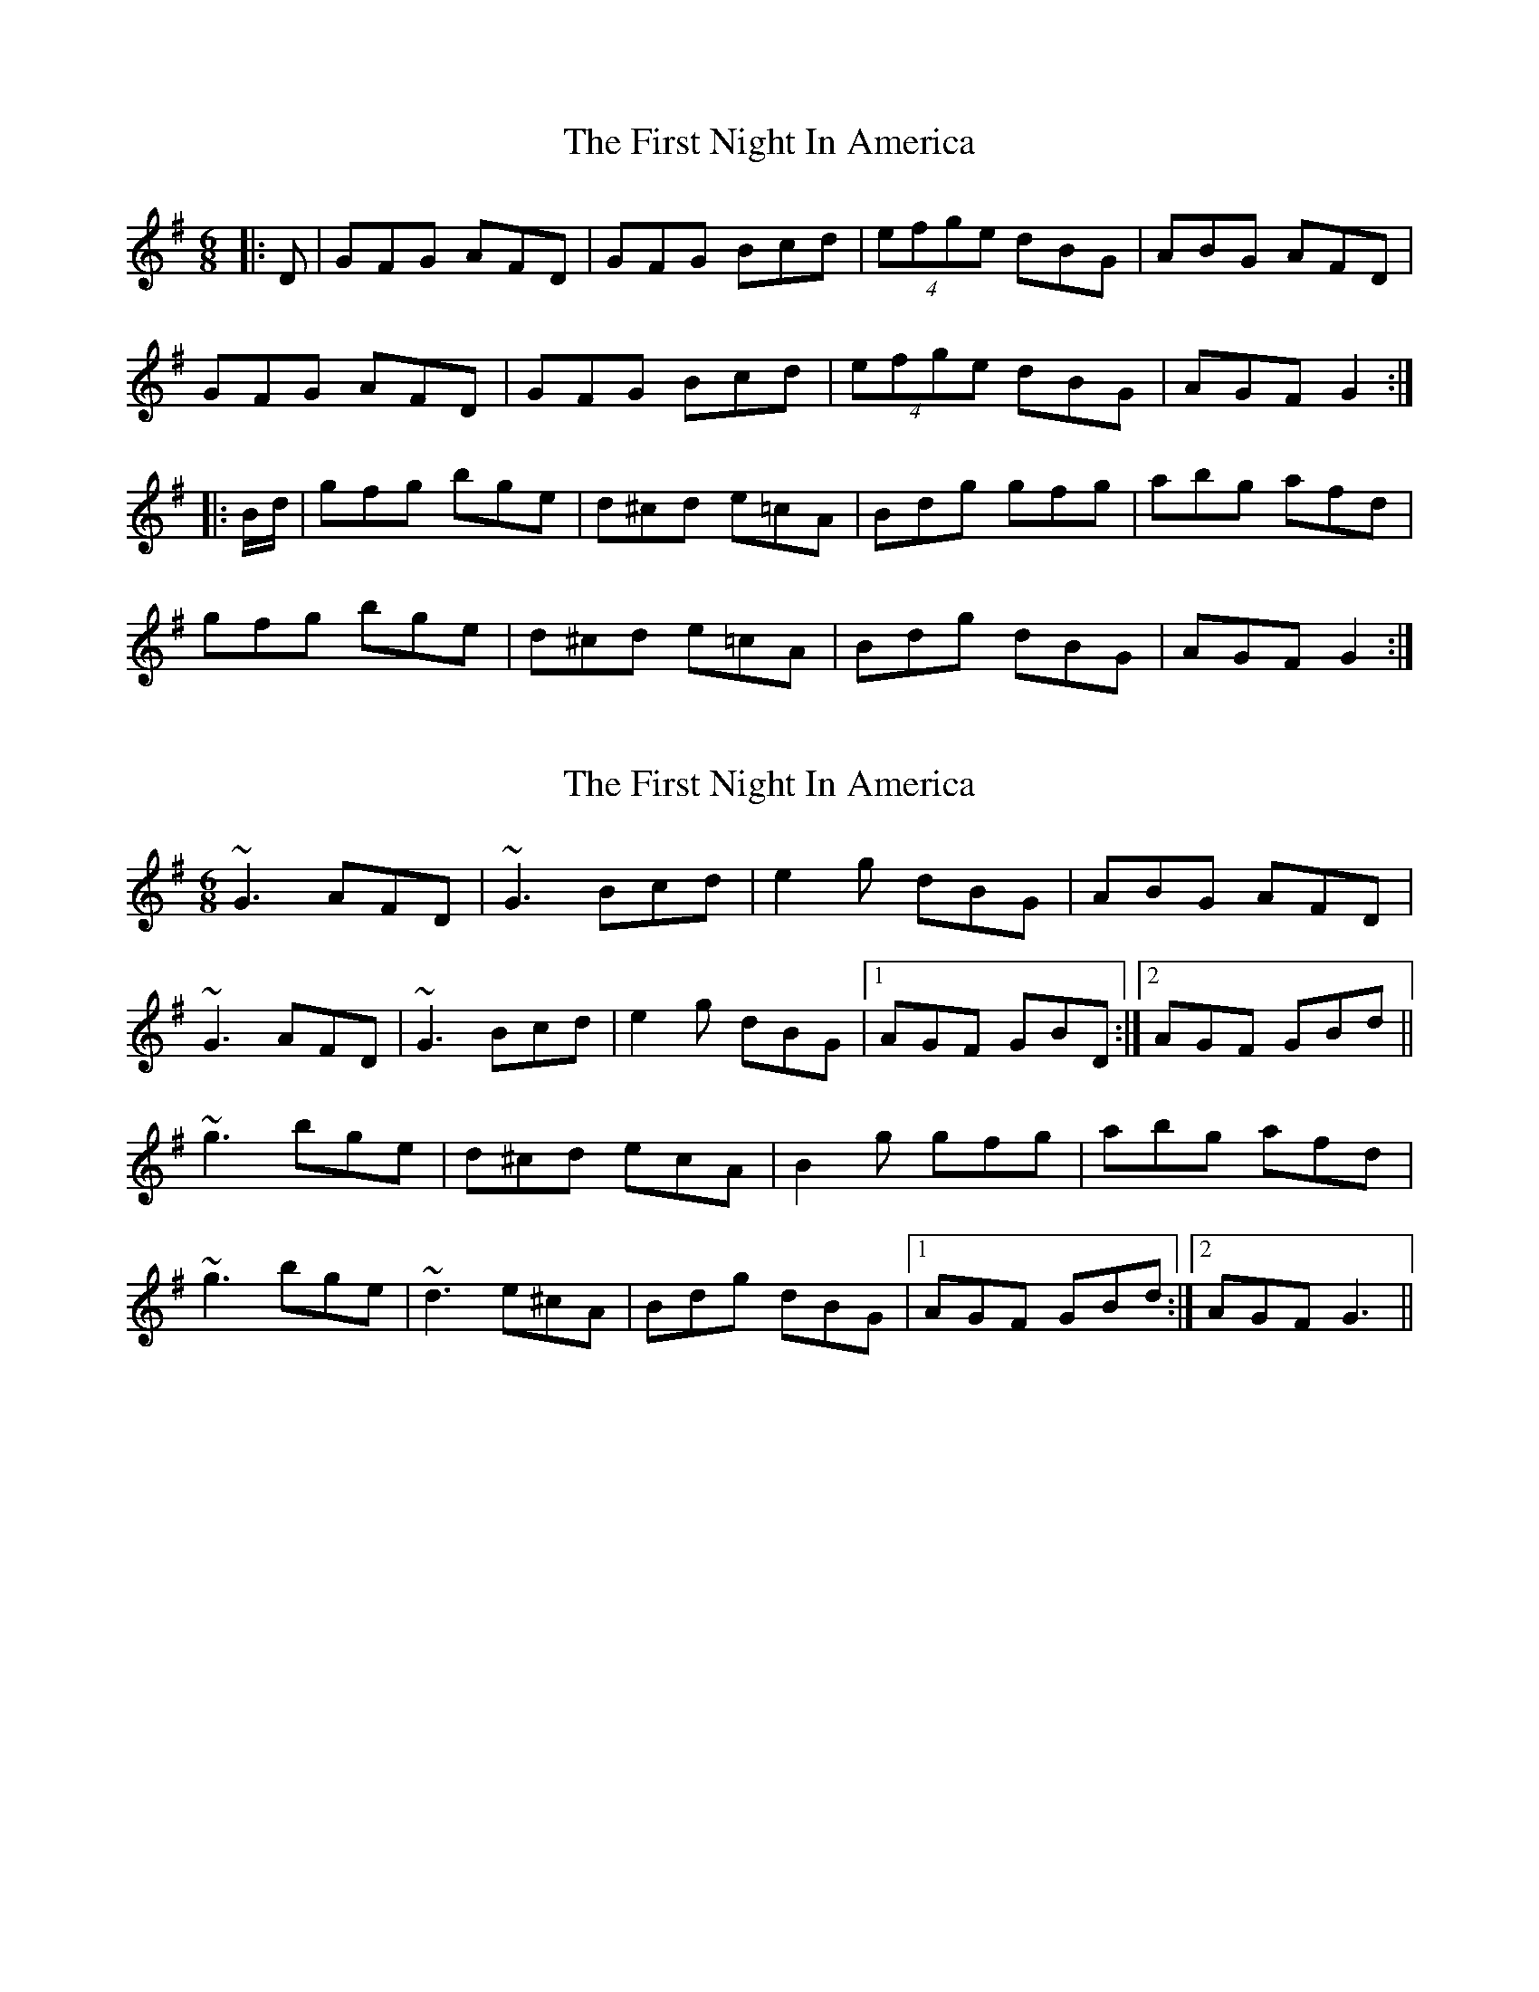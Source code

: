 X: 1
T: First Night In America, The
Z: b.maloney
S: https://thesession.org/tunes/285#setting285
R: jig
M: 6/8
L: 1/8
K: Gmaj
|:D|GFG AFD|GFG Bcd|(4efge dBG|ABG AFD|
GFG AFD|GFG Bcd|(4efge dBG|AGF G2:|
|:B/2d/2|gfg bge|d^cd e=cA|Bdg gfg|abg afd|
gfg bge|d^cd e=cA|Bdg dBG|AGF G2:|
X: 2
T: First Night In America, The
Z: sebastian the m3g4p0p
S: https://thesession.org/tunes/285#setting26019
R: jig
M: 6/8
L: 1/8
K: Gmaj
~G3 AFD|~G3 Bcd|e2g dBG|ABG AFD|
~G3 AFD|~G3 Bcd|e2g dBG|1AGF GBD:|2AGF GBd||
~g3 bge|d^cd ecA|B2g gfg|abg afd|
~g3 bge|~d3 e^cA|Bdg dBG|1AGF GBd:|2AGF G3||
X: 3
T: First Night In America, The
Z: Moxhe
S: https://thesession.org/tunes/285#setting29404
R: jig
M: 6/8
L: 1/8
K: Gmaj
D|GFG AFD|GFG Bcd|efg dBG|ABG AFD|
GFG AFD|GFG Bcd|efg dBG|AGG G2:|
|:d|gfg bge|dcd ecA|Bdg gfg|abg afd|
gfg bge|dcd ecA|Bdg dBG|AGG G2:|]
